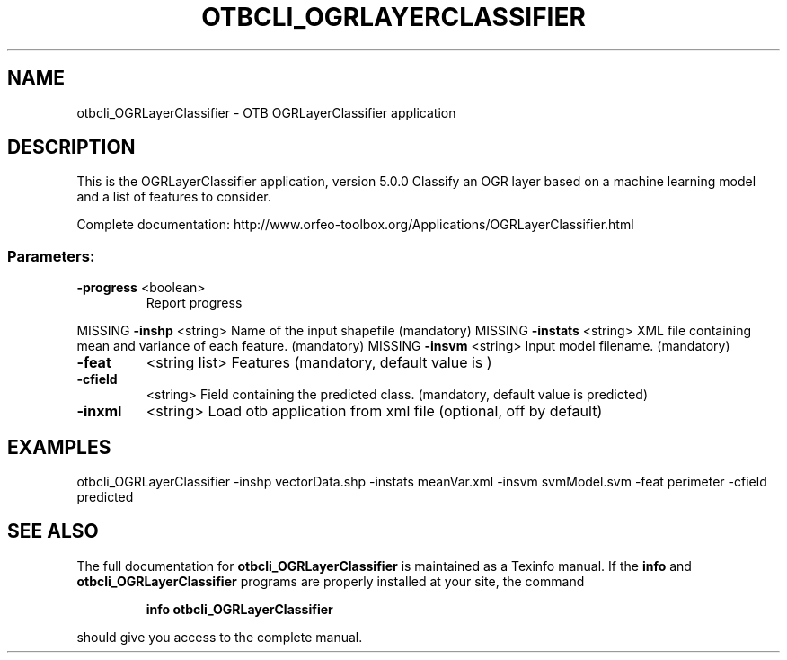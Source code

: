 .\" DO NOT MODIFY THIS FILE!  It was generated by help2man 1.46.4.
.TH OTBCLI_OGRLAYERCLASSIFIER "1" "December 2015" "otbcli_OGRLayerClassifier 5.0.0" "User Commands"
.SH NAME
otbcli_OGRLayerClassifier \- OTB OGRLayerClassifier application
.SH DESCRIPTION
This is the OGRLayerClassifier application, version 5.0.0
Classify an OGR layer based on a machine learning model and a list of features to consider.
.PP
Complete documentation: http://www.orfeo\-toolbox.org/Applications/OGRLayerClassifier.html
.SS "Parameters:"
.TP
\fB\-progress\fR <boolean>
Report progress
.PP
MISSING \fB\-inshp\fR    <string>         Name of the input shapefile  (mandatory)
MISSING \fB\-instats\fR  <string>         XML file containing mean and variance of each feature.  (mandatory)
MISSING \fB\-insvm\fR    <string>         Input model filename.  (mandatory)
.TP
\fB\-feat\fR
<string list>    Features  (mandatory, default value is )
.TP
\fB\-cfield\fR
<string>         Field containing the predicted class.  (mandatory, default value is predicted)
.TP
\fB\-inxml\fR
<string>         Load otb application from xml file  (optional, off by default)
.SH EXAMPLES
otbcli_OGRLayerClassifier \-inshp vectorData.shp \-instats meanVar.xml \-insvm svmModel.svm \-feat perimeter \-cfield predicted
.PP

.SH "SEE ALSO"
The full documentation for
.B otbcli_OGRLayerClassifier
is maintained as a Texinfo manual.  If the
.B info
and
.B otbcli_OGRLayerClassifier
programs are properly installed at your site, the command
.IP
.B info otbcli_OGRLayerClassifier
.PP
should give you access to the complete manual.
